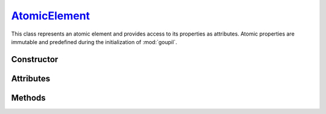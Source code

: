 .. _AtomicElement:

`AtomicElement`_
================

This class represents an atomic element and provides access to its properties as
attributes. Atomic properties are immutable and predefined during the
initialization of :mod:`goupil`.


Constructor
-----------

.. py:class:: AtomicElement(arg: int | str)

   To create an instance of the desired element, use either its atomic number
   (as an :external:py:class:`int`) or its symbol (as a
   :external:py:class:`str`). For instance,

   >>> goupil.AtomicElement("H")
   H

   .. seealso::
      The :doc:`elements` function offers an alternative method for
      instantiating multiple atomic elements at once.


Attributes
----------

.. py:attribute:: AtomicElement.A
   :type: float

   The atomic element's mass number. For instance, hydrogen has a mass number of
   :python:`1.0087`.

.. py:attribute:: AtomicElement.name
   :type: str

   The complete name of the atomic element. For instance :python:`"hydrogen"`.

.. py:attribute:: AtomicElement.symbol
   :type: str

   The canonical symbol for the atomic element, i.e. a one or two-letter
   abbreviation. For instance, hydrogen is represented by the symbol
   :python:`"H"`.

.. py:attribute:: AtomicElement.Z
   :type: int

   The element's atomic number, represented by an :external:py:class:`int`. For
   instance, hydrogen has an atomic number of :python:`1`.


Methods
-------

.. py:method:: AtomicElement.electrons() -> ElectronicStructure

   Returns a representation of the element's electronic structure.
